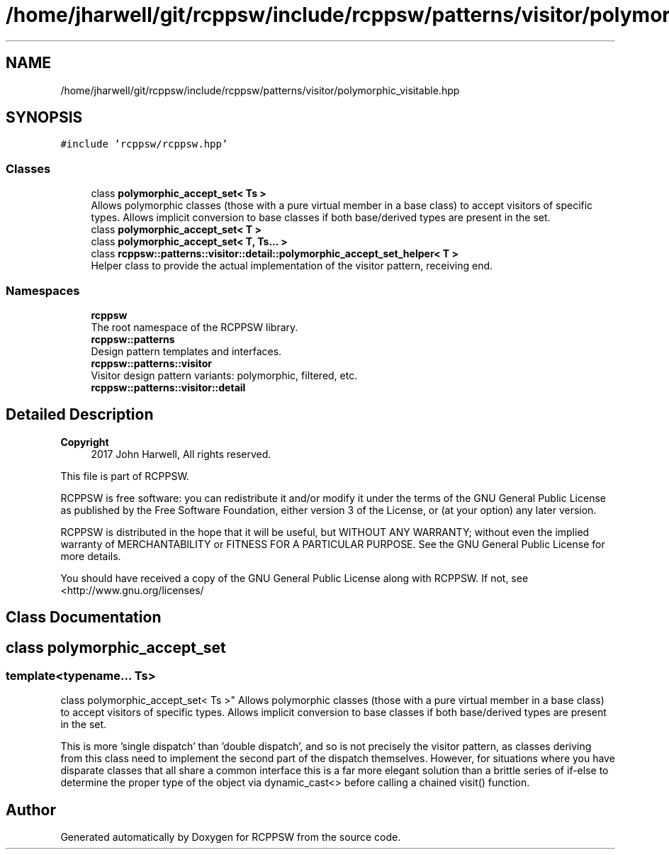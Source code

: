 .TH "/home/jharwell/git/rcppsw/include/rcppsw/patterns/visitor/polymorphic_visitable.hpp" 3 "Sat Feb 5 2022" "RCPPSW" \" -*- nroff -*-
.ad l
.nh
.SH NAME
/home/jharwell/git/rcppsw/include/rcppsw/patterns/visitor/polymorphic_visitable.hpp
.SH SYNOPSIS
.br
.PP
\fC#include 'rcppsw/rcppsw\&.hpp'\fP
.br

.SS "Classes"

.in +1c
.ti -1c
.RI "class \fBpolymorphic_accept_set< Ts >\fP"
.br
.RI "Allows polymorphic classes (those with a pure virtual member in a base class) to accept visitors of specific types\&. Allows implicit conversion to base classes if both base/derived types are present in the set\&. "
.ti -1c
.RI "class \fBpolymorphic_accept_set< T >\fP"
.br
.ti -1c
.RI "class \fBpolymorphic_accept_set< T, Ts\&.\&.\&. >\fP"
.br
.ti -1c
.RI "class \fBrcppsw::patterns::visitor::detail::polymorphic_accept_set_helper< T >\fP"
.br
.RI "Helper class to provide the actual implementation of the visitor pattern, receiving end\&. "
.in -1c
.SS "Namespaces"

.in +1c
.ti -1c
.RI " \fBrcppsw\fP"
.br
.RI "The root namespace of the RCPPSW library\&. "
.ti -1c
.RI " \fBrcppsw::patterns\fP"
.br
.RI "Design pattern templates and interfaces\&. "
.ti -1c
.RI " \fBrcppsw::patterns::visitor\fP"
.br
.RI "Visitor design pattern variants: polymorphic, filtered, etc\&. "
.ti -1c
.RI " \fBrcppsw::patterns::visitor::detail\fP"
.br
.in -1c
.SH "Detailed Description"
.PP 

.PP
\fBCopyright\fP
.RS 4
2017 John Harwell, All rights reserved\&.
.RE
.PP
This file is part of RCPPSW\&.
.PP
RCPPSW is free software: you can redistribute it and/or modify it under the terms of the GNU General Public License as published by the Free Software Foundation, either version 3 of the License, or (at your option) any later version\&.
.PP
RCPPSW is distributed in the hope that it will be useful, but WITHOUT ANY WARRANTY; without even the implied warranty of MERCHANTABILITY or FITNESS FOR A PARTICULAR PURPOSE\&. See the GNU General Public License for more details\&.
.PP
You should have received a copy of the GNU General Public License along with RCPPSW\&. If not, see <http://www.gnu.org/licenses/ 
.SH "Class Documentation"
.PP 
.SH "class polymorphic_accept_set"
.PP 

.SS "template<typename\&.\&.\&. Ts>
.br
class polymorphic_accept_set< Ts >"
Allows polymorphic classes (those with a pure virtual member in a base class) to accept visitors of specific types\&. Allows implicit conversion to base classes if both base/derived types are present in the set\&. 

This is more 'single dispatch' than 'double dispatch', and so is not precisely the visitor pattern, as classes deriving from this class need to implement the second part of the dispatch themselves\&. However, for situations where you have disparate classes that all share a common interface this is a far more elegant solution than a brittle series of if-else to determine the proper type of the object via dynamic_cast<> before calling a chained visit() function\&. 
.SH "Author"
.PP 
Generated automatically by Doxygen for RCPPSW from the source code\&.

